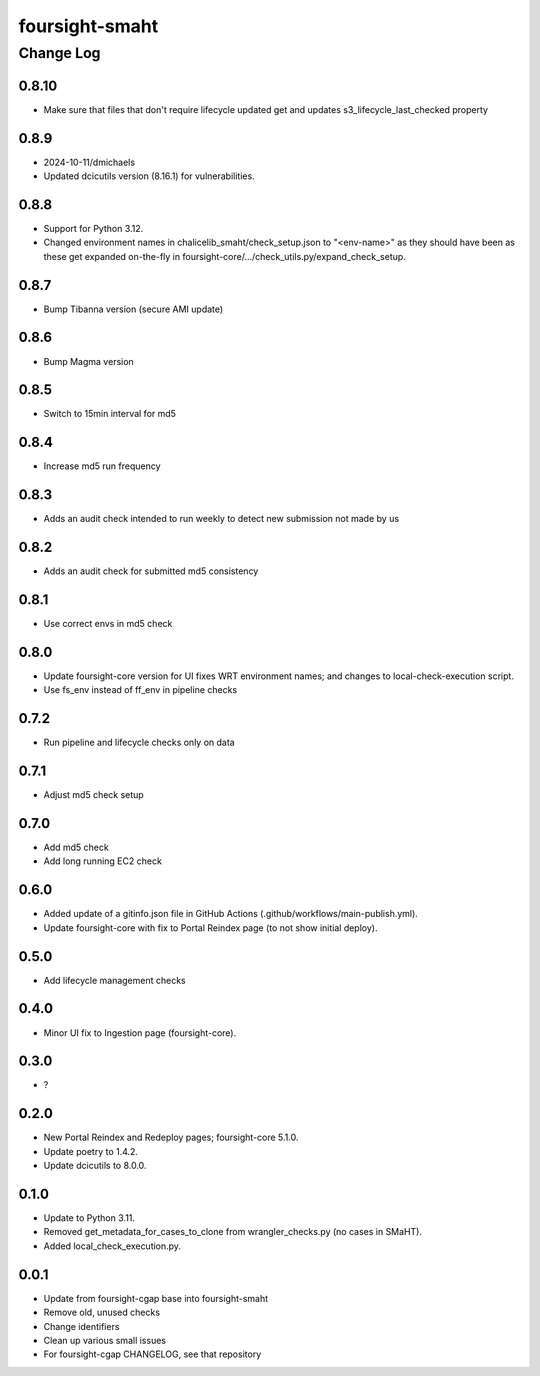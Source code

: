 ===============
foursight-smaht
===============


----------
Change Log
----------

0.8.10
======
* Make sure that files that don't require lifecycle updated get and updates s3_lifecycle_last_checked property


0.8.9
=====
* 2024-10-11/dmichaels
* Updated dcicutils version (8.16.1) for vulnerabilities.


0.8.8
=====
* Support for Python 3.12.
* Changed environment names in chalicelib_smaht/check_setup.json to "<env-name>" as they should
  have been as these get expanded on-the-fly in foursight-core/.../check_utils.py/expand_check_setup.


0.8.7
=====
* Bump Tibanna version (secure AMI update)


0.8.6
=====
* Bump Magma version


0.8.5
=====
* Switch to 15min interval for md5


0.8.4
=====
* Increase md5 run frequency


0.8.3
=====
* Adds an audit check intended to run weekly to detect new submission not made by us


0.8.2
=====
* Adds an audit check for submitted md5 consistency


0.8.1
=====
* Use correct envs in md5 check


0.8.0
=====
* Update foursight-core version for UI fixes WRT environment names;
  and changes to local-check-execution script.
* Use fs_env instead of ff_env in pipeline checks


0.7.2
=====
* Run pipeline and lifecycle checks only on data


0.7.1
=====
* Adjust md5 check setup


0.7.0
=====
* Add md5 check
* Add long running EC2 check


0.6.0
=====
* Added update of a gitinfo.json file in GitHub Actions (.github/workflows/main-publish.yml).
* Update foursight-core with fix to Portal Reindex page (to not show initial deploy).


0.5.0
=====
* Add lifecycle management checks



0.4.0
=====
* Minor UI fix to Ingestion page (foursight-core).


0.3.0
=====
* ?


0.2.0
=====

* New Portal Reindex and Redeploy pages; foursight-core 5.1.0.
* Update poetry to 1.4.2.
* Update dcicutils to 8.0.0.


0.1.0
=====

* Update to Python 3.11.
* Removed get_metadata_for_cases_to_clone from wrangler_checks.py (no cases in SMaHT).
* Added local_check_execution.py.

0.0.1
=====

* Update from foursight-cgap base into foursight-smaht
* Remove old, unused checks
* Change identifiers
* Clean up various small issues
* For foursight-cgap CHANGELOG, see that repository
